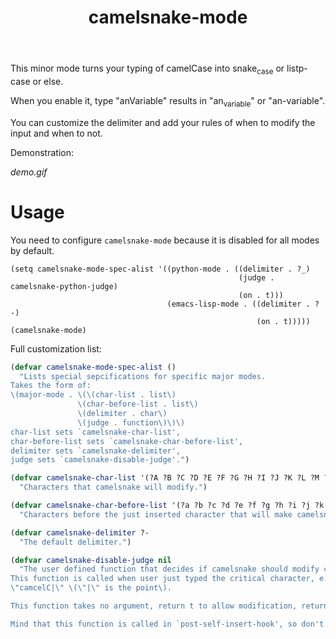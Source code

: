 #+TITLE: camelsnake-mode

This minor mode turns your typing of camelCase into snake_case or listp-case or else.

When you enable it, type "anVariable" results in "an_variable" or "an-variable".

You can customize the delimiter and add your rules of when to modify the input and when to not.

Demonstration:

[[demo.fig][demo.gif]]

* Usage

You need to configure =camelsnake-mode= because it is disabled for all modes by default.

#+BEGIN_SRC emacs-list
(setq camelsnake-mode-spec-alist '((python-mode . ((delimiter . ?_)
                                                   (judge . camelsnake-python-judge)
                                                   (on . t)))
                                   (emacs-lisp-mode . ((delimiter . ?-)
                                                       (on . t)))))
(camelsnake-mode)
#+END_SRC


Full customization list:

#+BEGIN_SRC emacs-lisp
(defvar camelsnake-mode-spec-alist ()
  "Lists special sepcifications for specific major modes.
Takes the form of:
\(major-mode . \(\(char-list . list\)
               \(char-before-list . list\)
               \(delimiter . char\)
               \(judge . function\)\)\)
char-list sets `camelsnake-char-list',
char-before-list sets `camelsnake-char-before-list',
delimiter sets `camelsnake-delimiter',
judge sets `camelsnake-disable-judge'.")

(defvar camelsnake-char-list '(?A ?B ?C ?D ?E ?F ?G ?H ?I ?J ?K ?L ?M ?N ?O ?P ?Q ?R ?S ?T ?U ?V ?W ?X ?Y ?Z)
  "Characters that camelsnake will modify.")

(defvar camelsnake-char-before-list '(?a ?b ?c ?d ?e ?f ?g ?h ?i ?j ?k ?l ?m ?n ?o ?p ?q ?r ?s ?t ?u ?v ?w ?x ?y ?z)
  "Characters before the just inserted character that will make camelsnake modify input.")

(defvar camelsnake-delimiter ?-
  "The default delimiter.")

(defvar camelsnake-disable-judge nil
  "The user defined function that decides if camelsnake should modify character.
This function is called when user just typed the critical character, e.g.
\"camcelC|\" \(\"|\" is the point\).

This function takes no argument, return t to allow modification, return nil otherwise.

Mind that this function is called in `post-self-insert-hook', so don't put heavy stuff in it.")
#+END_SRC
